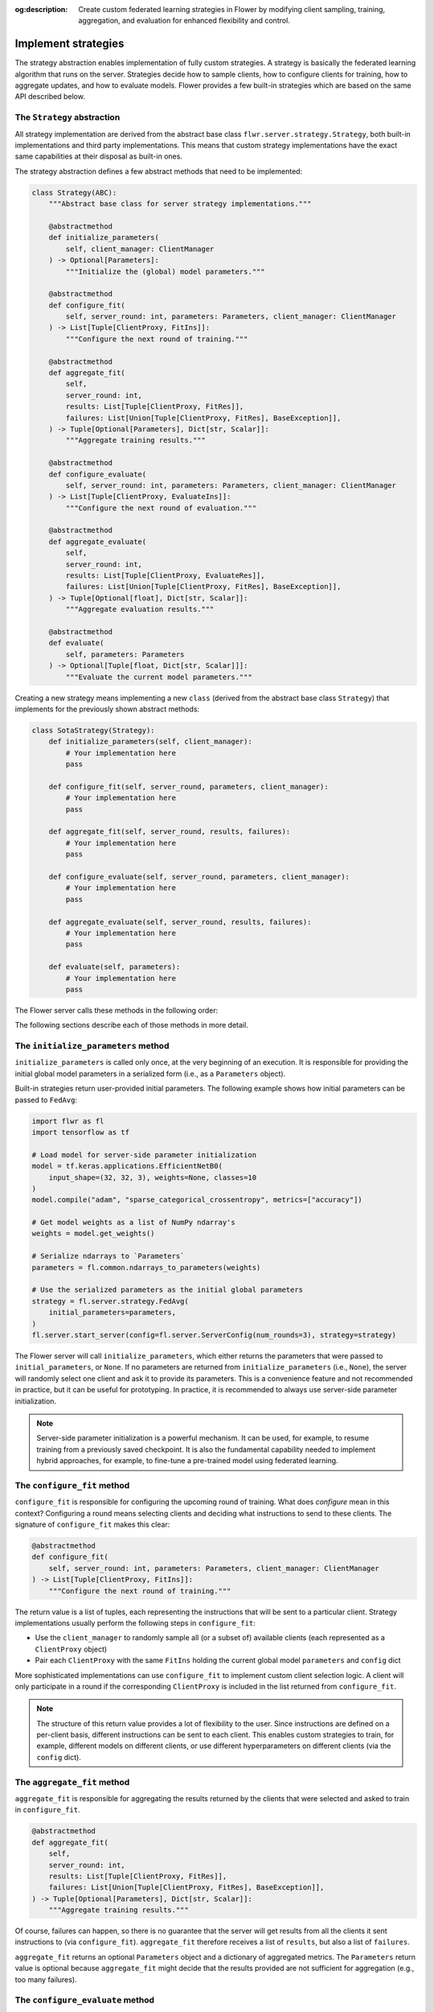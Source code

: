 :og:description: Create custom federated learning strategies in Flower by modifying client sampling, training, aggregation, and evaluation for enhanced flexibility and control.
.. meta::
    :description: Create custom federated learning strategies in Flower by modifying client sampling, training, aggregation, and evaluation for enhanced flexibility and control.

Implement strategies
====================

The strategy abstraction enables implementation of fully custom strategies. A strategy
is basically the federated learning algorithm that runs on the server. Strategies decide
how to sample clients, how to configure clients for training, how to aggregate updates,
and how to evaluate models. Flower provides a few built-in strategies which are based on
the same API described below.

The ``Strategy`` abstraction
----------------------------

All strategy implementation are derived from the abstract base class
``flwr.server.strategy.Strategy``, both built-in implementations and third party
implementations. This means that custom strategy implementations have the exact same
capabilities at their disposal as built-in ones.

The strategy abstraction defines a few abstract methods that need to be implemented:

.. code-block:: python

    class Strategy(ABC):
        """Abstract base class for server strategy implementations."""

        @abstractmethod
        def initialize_parameters(
            self, client_manager: ClientManager
        ) -> Optional[Parameters]:
            """Initialize the (global) model parameters."""

        @abstractmethod
        def configure_fit(
            self, server_round: int, parameters: Parameters, client_manager: ClientManager
        ) -> List[Tuple[ClientProxy, FitIns]]:
            """Configure the next round of training."""

        @abstractmethod
        def aggregate_fit(
            self,
            server_round: int,
            results: List[Tuple[ClientProxy, FitRes]],
            failures: List[Union[Tuple[ClientProxy, FitRes], BaseException]],
        ) -> Tuple[Optional[Parameters], Dict[str, Scalar]]:
            """Aggregate training results."""

        @abstractmethod
        def configure_evaluate(
            self, server_round: int, parameters: Parameters, client_manager: ClientManager
        ) -> List[Tuple[ClientProxy, EvaluateIns]]:
            """Configure the next round of evaluation."""

        @abstractmethod
        def aggregate_evaluate(
            self,
            server_round: int,
            results: List[Tuple[ClientProxy, EvaluateRes]],
            failures: List[Union[Tuple[ClientProxy, FitRes], BaseException]],
        ) -> Tuple[Optional[float], Dict[str, Scalar]]:
            """Aggregate evaluation results."""

        @abstractmethod
        def evaluate(
            self, parameters: Parameters
        ) -> Optional[Tuple[float, Dict[str, Scalar]]]:
            """Evaluate the current model parameters."""

Creating a new strategy means implementing a new ``class`` (derived from the abstract
base class ``Strategy``) that implements for the previously shown abstract methods:

.. code-block:: python

    class SotaStrategy(Strategy):
        def initialize_parameters(self, client_manager):
            # Your implementation here
            pass

        def configure_fit(self, server_round, parameters, client_manager):
            # Your implementation here
            pass

        def aggregate_fit(self, server_round, results, failures):
            # Your implementation here
            pass

        def configure_evaluate(self, server_round, parameters, client_manager):
            # Your implementation here
            pass

        def aggregate_evaluate(self, server_round, results, failures):
            # Your implementation here
            pass

        def evaluate(self, parameters):
            # Your implementation here
            pass

The Flower server calls these methods in the following order:

.. mermaid::

    sequenceDiagram
        participant Strategy
        participant S as Flower Server<br/>start_server
        participant C1 as Flower Client
        participant C2 as Flower Client
        Note left of S: Get initial <br/>model parameters
        S->>Strategy: initialize_parameters
        activate Strategy
        Strategy-->>S: Parameters
        deactivate Strategy

        Note left of S: Federated<br/>Training
        rect rgb(249, 219, 130)

        S->>Strategy: configure_fit
        activate Strategy
        Strategy-->>S: List[Tuple[ClientProxy, FitIns]]
        deactivate Strategy

        S->>C1: FitIns
        activate C1
        S->>C2: FitIns
        activate C2

        C1-->>S: FitRes
        deactivate C1
        C2-->>S: FitRes
        deactivate C2

        S->>Strategy: aggregate_fit<br/>List[FitRes]
        activate Strategy
        Strategy-->>S: Aggregated model parameters
        deactivate Strategy

        end

        Note left of S: Centralized<br/>Evaluation
        rect rgb(249, 219, 130)

        S->>Strategy: evaluate
        activate Strategy
        Strategy-->>S: Centralized evaluation result
        deactivate Strategy

        end

        Note left of S: Federated<br/>Evaluation
        rect rgb(249, 219, 130)

        S->>Strategy: configure_evaluate
        activate Strategy
        Strategy-->>S: List[Tuple[ClientProxy, EvaluateIns]]
        deactivate Strategy

        S->>C1: EvaluateIns
        activate C1
        S->>C2: EvaluateIns
        activate C2

        C1-->>S: EvaluateRes
        deactivate C1
        C2-->>S: EvaluateRes
        deactivate C2

        S->>Strategy: aggregate_evaluate<br/>List[EvaluateRes]
        activate Strategy
        Strategy-->>S: Aggregated evaluation results
        deactivate Strategy

        end

        Note left of S: Next round, continue<br/>with federated training

The following sections describe each of those methods in more detail.

The ``initialize_parameters`` method
------------------------------------

``initialize_parameters`` is called only once, at the very beginning of an execution. It
is responsible for providing the initial global model parameters in a serialized form
(i.e., as a ``Parameters`` object).

Built-in strategies return user-provided initial parameters. The following example shows
how initial parameters can be passed to ``FedAvg``:

.. code-block:: python

    import flwr as fl
    import tensorflow as tf

    # Load model for server-side parameter initialization
    model = tf.keras.applications.EfficientNetB0(
        input_shape=(32, 32, 3), weights=None, classes=10
    )
    model.compile("adam", "sparse_categorical_crossentropy", metrics=["accuracy"])

    # Get model weights as a list of NumPy ndarray's
    weights = model.get_weights()

    # Serialize ndarrays to `Parameters`
    parameters = fl.common.ndarrays_to_parameters(weights)

    # Use the serialized parameters as the initial global parameters
    strategy = fl.server.strategy.FedAvg(
        initial_parameters=parameters,
    )
    fl.server.start_server(config=fl.server.ServerConfig(num_rounds=3), strategy=strategy)

The Flower server will call ``initialize_parameters``, which either returns the
parameters that were passed to ``initial_parameters``, or ``None``. If no parameters are
returned from ``initialize_parameters`` (i.e., ``None``), the server will randomly
select one client and ask it to provide its parameters. This is a convenience feature
and not recommended in practice, but it can be useful for prototyping. In practice, it
is recommended to always use server-side parameter initialization.

.. note::

    Server-side parameter initialization is a powerful mechanism. It can be used, for
    example, to resume training from a previously saved checkpoint. It is also the
    fundamental capability needed to implement hybrid approaches, for example, to
    fine-tune a pre-trained model using federated learning.

The ``configure_fit`` method
----------------------------

``configure_fit`` is responsible for configuring the upcoming round of training. What
does *configure* mean in this context? Configuring a round means selecting clients and
deciding what instructions to send to these clients. The signature of ``configure_fit``
makes this clear:

.. code-block:: python

    @abstractmethod
    def configure_fit(
        self, server_round: int, parameters: Parameters, client_manager: ClientManager
    ) -> List[Tuple[ClientProxy, FitIns]]:
        """Configure the next round of training."""

The return value is a list of tuples, each representing the instructions that will be
sent to a particular client. Strategy implementations usually perform the following
steps in ``configure_fit``:

- Use the ``client_manager`` to randomly sample all (or a subset of) available clients
  (each represented as a ``ClientProxy`` object)
- Pair each ``ClientProxy`` with the same ``FitIns`` holding the current global model
  ``parameters`` and ``config`` dict

More sophisticated implementations can use ``configure_fit`` to implement custom client
selection logic. A client will only participate in a round if the corresponding
``ClientProxy`` is included in the list returned from ``configure_fit``.

.. note::

    The structure of this return value provides a lot of flexibility to the user. Since
    instructions are defined on a per-client basis, different instructions can be sent
    to each client. This enables custom strategies to train, for example, different
    models on different clients, or use different hyperparameters on different clients
    (via the ``config`` dict).

The ``aggregate_fit`` method
----------------------------

``aggregate_fit`` is responsible for aggregating the results returned by the clients
that were selected and asked to train in ``configure_fit``.

.. code-block:: python

    @abstractmethod
    def aggregate_fit(
        self,
        server_round: int,
        results: List[Tuple[ClientProxy, FitRes]],
        failures: List[Union[Tuple[ClientProxy, FitRes], BaseException]],
    ) -> Tuple[Optional[Parameters], Dict[str, Scalar]]:
        """Aggregate training results."""

Of course, failures can happen, so there is no guarantee that the server will get
results from all the clients it sent instructions to (via ``configure_fit``).
``aggregate_fit`` therefore receives a list of ``results``, but also a list of
``failures``.

``aggregate_fit`` returns an optional ``Parameters`` object and a dictionary of
aggregated metrics. The ``Parameters`` return value is optional because
``aggregate_fit`` might decide that the results provided are not sufficient for
aggregation (e.g., too many failures).

The ``configure_evaluate`` method
---------------------------------

``configure_evaluate`` is responsible for configuring the upcoming round of evaluation.
What does *configure* mean in this context? Configuring a round means selecting clients
and deciding what instructions to send to these clients. The signature of
``configure_evaluate`` makes this clear:

.. code-block:: python

    @abstractmethod
    def configure_evaluate(
        self, server_round: int, parameters: Parameters, client_manager: ClientManager
    ) -> List[Tuple[ClientProxy, EvaluateIns]]:
        """Configure the next round of evaluation."""

The return value is a list of tuples, each representing the instructions that will be
sent to a particular client. Strategy implementations usually perform the following
steps in ``configure_evaluate``:

- Use the ``client_manager`` to randomly sample all (or a subset of) available clients
  (each represented as a ``ClientProxy`` object)
- Pair each ``ClientProxy`` with the same ``EvaluateIns`` holding the current global
  model ``parameters`` and ``config`` dict

More sophisticated implementations can use ``configure_evaluate`` to implement custom
client selection logic. A client will only participate in a round if the corresponding
``ClientProxy`` is included in the list returned from ``configure_evaluate``.

.. note::

    The structure of this return value provides a lot of flexibility to the user. Since
    instructions are defined on a per-client basis, different instructions can be sent
    to each client. This enables custom strategies to evaluate, for example, different
    models on different clients, or use different hyperparameters on different clients
    (via the ``config`` dict).

The ``aggregate_evaluate`` method
---------------------------------

``aggregate_evaluate`` is responsible for aggregating the results returned by the
clients that were selected and asked to evaluate in ``configure_evaluate``.

.. code-block:: python

    @abstractmethod
    def aggregate_evaluate(
        self,
        server_round: int,
        results: List[Tuple[ClientProxy, EvaluateRes]],
        failures: List[Union[Tuple[ClientProxy, FitRes], BaseException]],
    ) -> Tuple[Optional[float], Dict[str, Scalar]]:
        """Aggregate evaluation results."""

Of course, failures can happen, so there is no guarantee that the server will get
results from all the clients it sent instructions to (via ``configure_evaluate``).
``aggregate_evaluate`` therefore receives a list of ``results``, but also a list of
``failures``.

``aggregate_evaluate`` returns an optional ``float`` (loss) and a dictionary of
aggregated metrics. The ``float`` return value is optional because
``aggregate_evaluate`` might decide that the results provided are not sufficient for
aggregation (e.g., too many failures).

The ``evaluate`` method
-----------------------

``evaluate`` is responsible for evaluating model parameters on the server-side. Having
``evaluate`` in addition to ``configure_evaluate``/``aggregate_evaluate`` enables
strategies to perform both servers-side and client-side (federated) evaluation.

.. code-block:: python

    @abstractmethod
    def evaluate(self, parameters: Parameters) -> Optional[Tuple[float, Dict[str, Scalar]]]:
        """Evaluate the current model parameters."""

The return value is again optional because the strategy might not need to implement
server-side evaluation or because the user-defined ``evaluate`` method might not
complete successfully (e.g., it might fail to load the server-side evaluation data).
